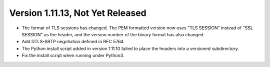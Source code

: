 Version 1.11.13, Not Yet Released
^^^^^^^^^^^^^^^^^^^^^^^^^^^^^^^^^^^^^^^^

* The format of TLS sessions has changed. The PEM formatted version
  now uses "TLS SESSION" instead of "SSL SESSION" as the header,
  and the version number of the binary format has also changed.

* Add DTLS-SRTP negotiation defined in RFC 5764

* The Python install script added in version 1.11.10 failed to place
  the headers into a versioned subdirectory.

* Fix the install script when running under Python3.

